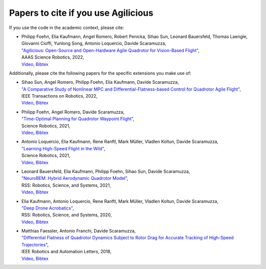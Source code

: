 
Papers to cite if you use Agilicious
-------

If you use the code in the academic context, please cite:

* | Philipp Foehn, Elia Kaufmann, Angel Romero, Robert Penicka, Sihao Sun, Leonard Bauersfeld, Thomas Laengle, Giovanni Cioffi, Yunlong Song, Antonio Loquercio, Davide Scaramuzza,
  | `"Agilicious: Open-Source and Open-Hardware Agile Quadrotor for Vision-Based Flight" <https://rpg.ifi.uzh.ch/docs/ScienceRobotics22_Foehn.pdf>`__,
  | AAAS Science Robotics, 2022,
  | `Video <https://www.youtube.com/watch?v=fNYxPLyJ5YY>`__, `Bibtex <miscellaneous/references/Foehn2022science.bib>`__

Additionally, please cite the following papers for the specific extensions you make use of:

* | Sihao Sun, Angel Romero, Philipp Foehn, Elia Kaufmann, Davide Scaramuzza,
  | `"A Comparative Study of Nonlinear MPC and Differential-Flatness-based Control for Quadrotor Agile Flight" <https://rpg.ifi.uzh.ch/docs/Arxiv21_MPC_Sun.pdf>`__,
  | IEEE Transactions on Robotics, 2022,
  | `Video <https://www.youtube.com/watch?v=XpuRpKHp_Bk>`__, `Bibtex <miscellaneous/references/Sun2022tro.bib>`__
* | Philipp Foehn, Angel Romero, Davide Scaramuzza,
  | `"Time-Optimal Planning for Quadrotor Waypoint Flight" <https://rpg.ifi.uzh.ch/docs/ScienceRobotics21_Foehn.pdf>`__,
  | Science Robotics, 2021,
  | `Video <https://youtu.be/ZPI8U1uSJUs>`__, `Bibtex <miscellaneous/references/Foehn2021Science.bib>`__
* | Antonio Loquercio, Elia Kaufmann, Rene Ranftl, Mark Müller, Vladlen Koltun, Davide Scaramuzza,
  | `"Learning High-Speed Flight in the Wild" <https://rpg.ifi.uzh.ch/docs/Loquercio21_Science.pdf>`__,
  | Science Robotics, 2021,
  | `Video <https://www.youtube.com/watch?v=m89bNn6RFoQ>`__, `Bibtex <miscellaneous/references/Loquercio2021Science.bib>`__
* | Leonard Bauersfeld, Elia Kaufmann, Philipp Foehn, Sihao Sun, Davide Scaramuzza,
  | `"NeuroBEM: Hybrid Aerodynamic Quadrotor Model" <https://rpg.ifi.uzh.ch/docs/RSS21_Bauersfeld.pdf>`__,
  | RSS: Robotics, Science, and Systems, 2021,
  | `Video <https://youtu.be/Nze1wlfmzTQ>`__, `Bibtex <miscellaneous/references/Bauersfeld2021rss.bib>`__
* | Elia Kaufmann, Antonio Loquercio, Rene Ranftl, Mark Müller, Vladlen Koltun, Davide Scaramuzza,
  | `"Deep Drone Acrobatics" <https://rpg.ifi.uzh.ch/docs/RSS20_Kaufmann.pdf>`__,
  | RSS: Robotics, Science, and Systems, 2020,
  | `Video <https://youtu.be/2N_wKXQ6MXA>`__, `Bibtex <miscellaneous/references/Kaufmann2020rss.bib>`__
* | Matthias Faessler, Antonio Franchi, Davide Scaramuzza,
  | `"Differential Flatness of Quadrotor Dynamics Subject to Rotor Drag for Accurate Tracking of High-Speed Trajectories" <https://rpg.ifi.uzh.ch/docs/RAL18_Faessler.pdf>`__,
  | IEEE Robotics and Automation Letters, 2018,
  | `Video <https://youtu.be/VIQILwcM5PA>`__, `Bibtex <miscellaneous/references/Faessler18ral.bib>`__
